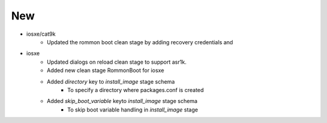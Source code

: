 --------------------------------------------------------------------------------
                                      New                                       
--------------------------------------------------------------------------------

* iosxe/cat9k
    * Updated the rommon boot clean stage by adding recovery credentials and

* iosxe
    * Updated dialogs on reload clean stage to support asr1k.
    * Added new clean stage RommonBoot for iosxe
    * Added `directory` key to `install_image` stage schema
        * To specify a directory where packages.conf is created
    * Added `skip_boot_variable` keyto `install_image` stage schema
        * To skip boot variable handling in `install_image` stage



